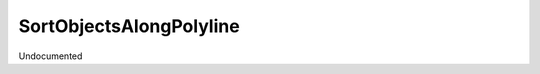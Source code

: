 SortObjectsAlongPolyline
------------------------

.. py:method:: SortObjectsAlongPolyline(objects, polyline, tag=True)


Undocumented
